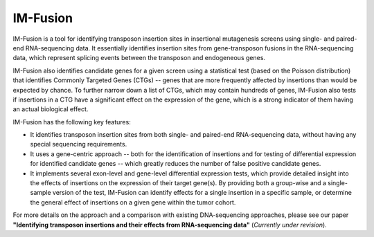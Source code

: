 IM-Fusion
=========

IM-Fusion is a tool for identifying transposon insertion sites in
insertional mutagenesis screens using single- and paired-end RNA-sequencing
data. It essentially identifies insertion sites from gene-transposon fusions
in the RNA-sequencing data, which represent splicing events between the
transposon and endogeneous genes.

IM-Fusion also identifies candidate genes for a given screen using a
statistical test (based on the Poisson distribution) that identifies Commonly
Targeted Genes (CTGs) -- genes that are more frequently affected by insertions
than would be expected by chance. To further narrow down a list of CTGs, which
may contain hundreds of genes, IM-Fusion also tests if insertions in a CTG have
a significant effect on the expression of the gene, which is a strong indicator
of them having an actual biological effect.

IM-Fusion has the following key features:

- It identifies transposon insertion sites from both single- and paired-end
  RNA-sequencing data, without having any special sequencing requirements.
- It uses a gene-centric approach -- both for the identification of insertions
  and for testing of differential expression for identified candidate genes --
  which greatly reduces the number of false positive candidate genes.
- It implements several exon-level and gene-level differential expression
  tests, which provide detailed insight into the effects of insertions on
  the expression of their target  gene(s). By providing both a group-wise and
  a single-sample version of the test, IM-Fusion can identify effects for a
  single insertion in a specific sample, or determine the general
  effect of insertions on a given gene within the tumor cohort.

For more details on the approach and a comparison with existing DNA-sequencing
approaches, please see our paper **"Identifying transposon insertions and
their effects from RNA-sequencing data"** (*Currently under revision*).
